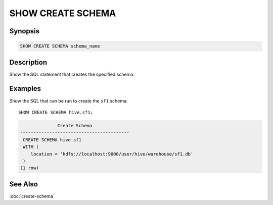 =================
SHOW CREATE SCHEMA
=================

Synopsis
--------

.. code-block:: none

    SHOW CREATE SCHEMA schema_name

Description
-----------

Show the SQL statement that creates the specified schema.

Examples
--------

Show the SQL that can be run to create the ``sf1`` schema::

    SHOW CREATE SCHEMA hive.sf1;

.. code-block:: none

                  Create Schema
    -----------------------------------------
     CREATE SCHEMA hive.sf1
     WITH (
        location = 'hdfs://localhost:9000/user/hive/warehouse/sf1.db'
     )
    (1 row)

See Also
--------

:doc:`create-schema`
